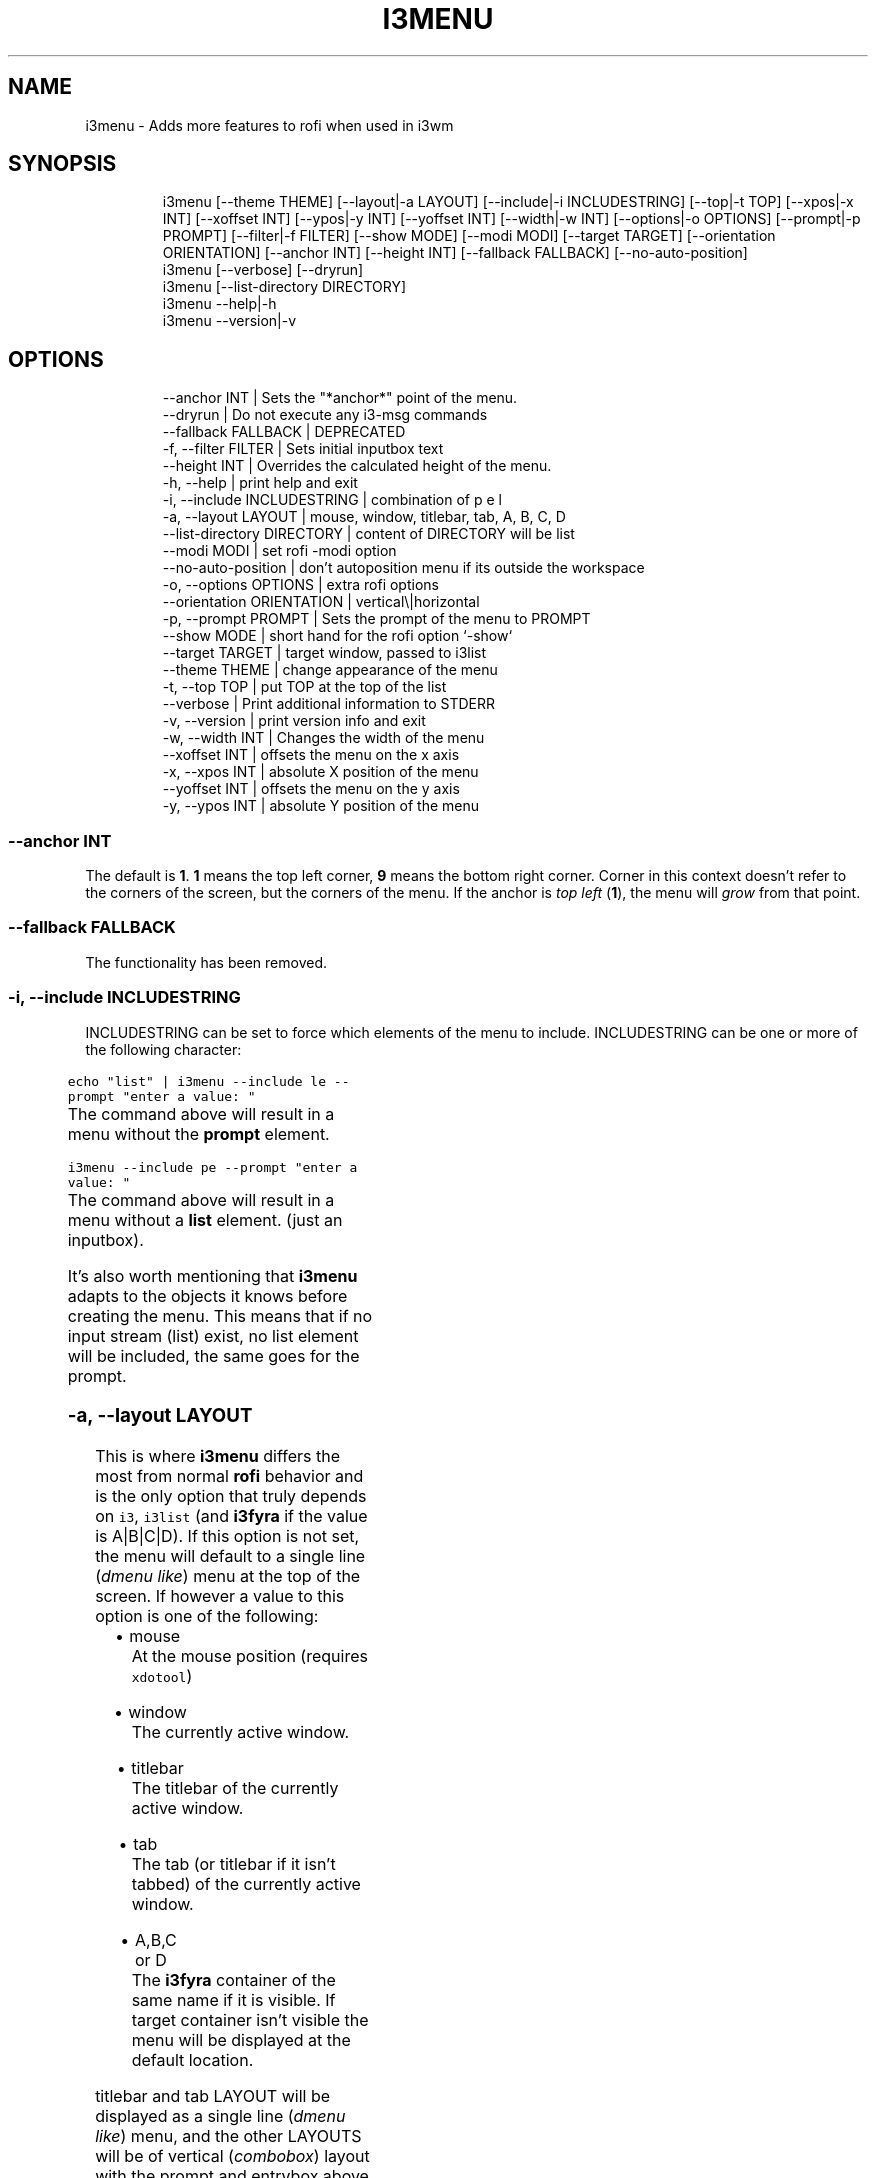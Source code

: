 .nh
.TH I3MENU  1 2022-05-19 budlabs "User Manuals"
.SH NAME
.PP
i3menu - Adds more features to rofi when used in i3wm

.SH SYNOPSIS
.PP
.RS

.nf
i3menu     [--theme THEME] [--layout|-a LAYOUT] [--include|-i INCLUDESTRING] [--top|-t TOP] [--xpos|-x INT] [--xoffset INT] [--ypos|-y INT] [--yoffset INT] [--width|-w INT] [--options|-o OPTIONS] [--prompt|-p PROMPT]  [--filter|-f FILTER] [--show MODE] [--modi MODI] [--target TARGET] [--orientation ORIENTATION] [--anchor INT] [--height INT] [--fallback FALLBACK] [--no-auto-position] 
i3menu     [--verbose] [--dryrun] 
i3menu     [--list-directory DIRECTORY] 
i3menu     --help|-h
i3menu     --version|-v

.fi
.RE

.SH OPTIONS
.PP
.RS

.nf
--anchor               INT           | Sets the "*anchor*" point of the menu.  
--dryrun                             | Do not execute any i3-msg commands  
--fallback             FALLBACK      | DEPRECATED
-f, --filter           FILTER        | Sets initial inputbox text
--height               INT           | Overrides the calculated height of the menu.  
-h, --help                           | print help and exit  
-i, --include          INCLUDESTRING | combination of p e l  
-a, --layout           LAYOUT        | mouse, window, titlebar, tab, A, B, C, D  
--list-directory       DIRECTORY     | content of DIRECTORY will be list  
--modi                 MODI          | set rofi -modi option 
--no-auto-position                   | don't autoposition menu if its outside the workspace  
-o, --options          OPTIONS       | extra rofi options  
--orientation          ORIENTATION   | vertical\\|horizontal  
-p, --prompt           PROMPT        | Sets the prompt of the menu to PROMPT 
--show                 MODE          | short hand for the rofi option `-show`  
--target               TARGET        | target window, passed to i3list  
--theme                THEME         | change appearance of the menu  
-t, --top              TOP           | put TOP at the top of the list  
--verbose                            | Print additional information to STDERR 
-v, --version                        | print version info and exit  
-w, --width            INT           | Changes the width of the menu  
--xoffset              INT           | offsets the menu on the x axis  
-x, --xpos             INT           | absolute X position of the menu  
--yoffset              INT           | offsets the menu on the y axis   
-y, --ypos             INT           | absolute Y position of the menu  

.fi
.RE

.SS --anchor               INT
.PP
The default is \fB1\fP\&. \fB1\fP means the top left
corner, \fB9\fP means the bottom right corner.
Corner in this context doesn't refer to the
corners of the screen, but the corners of the
menu. If the anchor is \fItop left\fP (\fB1\fP), the
menu will \fIgrow\fP from that point.

.SS --fallback             FALLBACK
.PP
The functionality has been removed.

.SS -i, --include          INCLUDESTRING
.PP
INCLUDESTRING can be set to force which elements of the menu to include.
INCLUDESTRING can be one or more of the following character:

.TS
allbox;
l l 
l l .
\fB\fCchar\fR	\fB\fCelement\fR
\fBp\fP	prompt
\fBe\fP	entrybox
\fBl\fP	list
.TE

.PP
\fB\fCecho "list" | i3menu --include le --prompt "enter a value: "\fR
.br
The command above will result in a menu without the \fBprompt\fP element.

.PP
\fB\fCi3menu --include pe --prompt "enter a value: "\fR
.br
The command above will result in a menu without a \fBlist\fP element. (just an inputbox).

.PP
It's also worth mentioning that \fBi3menu\fP adapts to the objects it knows before creating the menu. This means that if no input stream (list) exist, no list element will be included, the same goes for the prompt.

.SS -a, --layout           LAYOUT
.PP
This is where \fBi3menu\fP differs the most from normal \fBrofi\fP behavior and is the only option that truly depends on \fB\fCi3\fR, \fB\fCi3list\fR (and \fBi3fyra\fP if the value is A|B|C|D). If this option is not set, the menu will default to a single line (\fIdmenu like\fP) menu at the top of the screen. If however a value to this option is one of the following:

.RS
.IP \(bu 2
mouse
.br
At the mouse position (requires \fB\fCxdotool\fR)
.IP \(bu 2
window
.br
The currently active window.
.IP \(bu 2
titlebar
.br
The titlebar of the currently active window.
.IP \(bu 2
tab
.br
The tab (or titlebar if it isn't tabbed) of the currently active window.
.IP \(bu 2
A,B,C or D
.br
The \fBi3fyra\fP container of the same name if it is visible. If target container isn't visible the menu will be displayed at the default location.

.RE

.PP
titlebar and tab LAYOUT will be displayed as a single line (\fIdmenu like\fP) menu, and the other LAYOUTS will be of vertical (\fIcombobox\fP) layout with the prompt and entrybox above the list.

.PP
The position of the menu can be further manipulated by using \fB\fC--xpos\fR,\fB\fC--ypos\fR,\fB\fC--width\fR,\fB\fC--height\fR,\fB\fC--orientation\fR,\fB\fC--include\fR\&.

.PP
\fB\fC$ echo "list" | i3menu --prompt "select: " --layout window --xpos -50 --ypos 30\fR
.br
The command above would create a menu with the same size and position as the current window, but place it 50px to the left of the window, and 30px below the \fIlower\fP of the window.

.SS --list-directory       DIRECTORY
.PP
This option will list filenames in DIRECORY. The
selected item will be returned with the full path.

.SS --modi                 MODI
.PP
This is a short hand for the \fBrofi\fP option \fB\fC-modi\fR\&. So instead of doing this:
.br
\fB\fC$ i3menu -o '-modi run,drun -show run'\fR , you can do this:
.br
\fB\fC$ i3menu --modi run,drun --show run\fR

.SS -o, --options          OPTIONS
.PP
The argument is a string of aditional options to pass to \fBrofi\fP\&.

.PP
\fB\fC$ i3menu --prompt "Enter val: " --options '-matching regex'\fR
.br
will result in a call to rofi looking something like this:
.br
\fB\fCrofi -p "Enter val: " -matching regex -dmenu\fR

.PP
Note that the \fBrofi\fP options: \fB\fC-p, -filter, -show, -modi\fR \fIcould be\fP entered to as arguments to \fB\fCi3menu --options\fR, but it is recommended to use: \fB\fC--prompt\fR, \fB\fC--filter\fR, \fB\fC--show\fR and \fB\fC--modi\fR instead, since this will make i3menu optimize the layout better.

.SS --orientation          ORIENTATION
.PP
This forces the layout of the menu to be either vertical or horizontal. If \fB\fC--layout\fR is set to \fBwindow\fP, the layout will always be \fB\fCvertical\fR\&.

.SS --target               TARGET
.PP
TARGET is a string containing additional options passed to \fBi3list\fP\&.
This can be used to change the target window when \fB\fC--layout\fR is set to:
\fB\fCwindow\fR,\fB\fCtitlebar\fR or \fB\fCtab\fR\&.

.SS --theme                THEME
.PP
If a \fB\&.rasi\fP file with same name as THEME exist in \fB\fCI3MENU_DIR/themes\fR, it's content will get appended to theme file before showing the menu.

.PP
\fB\fC$ echo "list" | i3menu --theme red\fR
.br
this will use the the file: \fB\fCI3MENU_DIR/themes/red.rasi\fR

.PP
If no matching themefile is found, \fB\fCI3MENU_DIR/themes/default.rasi\fR will be used
(and created if it doesn't exist).

.SS -t, --top              TOP
.PP
If TOP is set, the input stream (LIST) will get matched against TOP.
Lines in LIST with an exact MATCH of those in TOP will get moved to the TOP of LIST before the menu is created.

.PP
\fB\fC$ printf '%s\\n' one two three four | i3menu --top "$(printf '%s\\n' two four)"\fR

.PP
will result in a list looking like this:
.br
\fB\fCtwo four one three\fR

.SS -w, --width            INT
.PP
If the argument to \fB\fC--width\fR ends with a \fB\fC%\fR
character the width will be that many percentages
of the screenwidth. Without \fB\fC%\fR absolute width in
pixels will be set.

.SS --xoffset              INT
.PP
If \fB\fC--layout\fR is set to \fB\fCwindow\fR and \fB\fC--xpos\fR
is set to \fB\fC-50\fR, the menu will be placed 50 pixels
to the left of the active window but have the same
dimensions as the window.

.SH USAGE
.PP
\fB\fCi3menu\fR wraps the options i use the most with \fB\fCrofi\fR
and make it easy to set different color schemes
and positions for the menu.

.PP
Every line in \fB\fCstdin\fR will be displayed as a menu item.
The order will be the same as entered if not \fB\fC--top\fR is set.

.PP
The foundation for the appearance of the menus are the themefiles
\fBi3menu.rasi\fP,\fBthemevars.rasi\fP, found in I3MENU_DIR (defaults to $XDG_CONFIG_HOME/i3menu), but depending on the options
passed to \fB\fCi3menu\fR certain values of the themefiles
will get overwritten.


.SH ENVIRONMENT
.SH I3MENU_DIR
.PP
Path to config directory.

.SH CONTACT
.PP
Send bugs and feature requests to:
.br
https://github.com/budlabs/i3ass/issues

.SH COPYRIGHT
.PP
Copyright (c) 2018-2022, budRich of budlabs
.br
SPDX-License-Identifier: MIT
